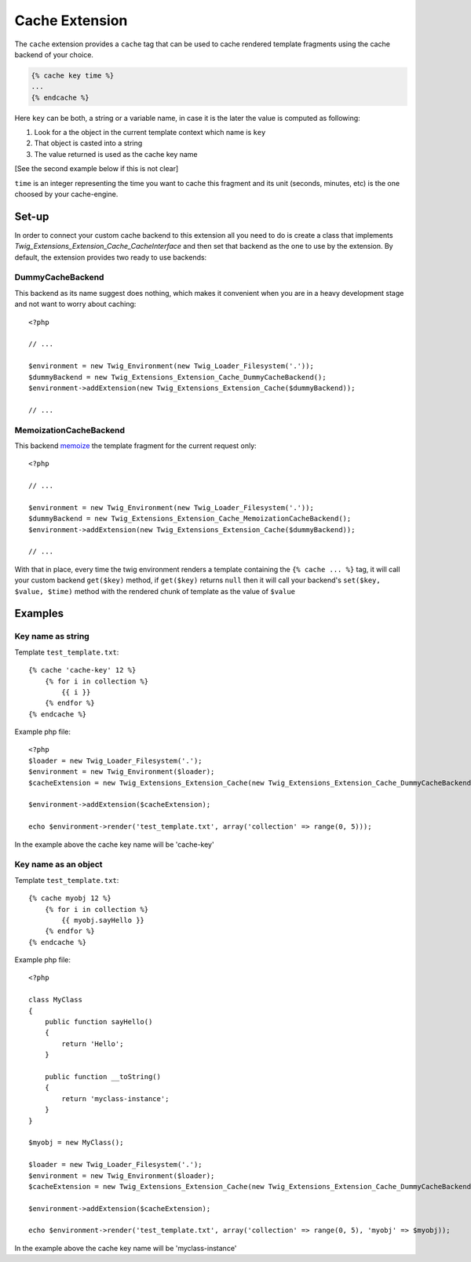 Cache Extension
===============

The ``cache`` extension provides a ``cache`` tag that can be used to cache
rendered template fragments using the cache backend of your choice.

.. code-block:: jinja

    {% cache key time %}
    ...
    {% endcache %}


Here ``key`` can be both, a string or a variable name, in case it is the
later the value is computed as following:

1. Look for a the object in the current template context which name is
   ``key``
2. That object is casted into a string
3. The value returned is used as the cache key name

[See the second example below if this is not clear]

``time`` is an integer representing the time you want to cache this
fragment and its unit (seconds, minutes, etc) is the one choosed by your
cache-engine.

Set-up
------

In order to connect your custom cache backend to this extension all you
need to do is create a class that implements
`Twig_Extensions_Extension_Cache_CacheInterface` and then set that backend
as the one to use by the extension. By default, the extension provides two
ready to use backends:

DummyCacheBackend
''''''''''''''''''

This backend as its name suggest does nothing, which makes it convenient
when you are in a heavy development stage and not want to worry about
caching::

    <?php

    // ...

    $environment = new Twig_Environment(new Twig_Loader_Filesystem('.'));
    $dummyBackend = new Twig_Extensions_Extension_Cache_DummyCacheBackend();
    $environment->addExtension(new Twig_Extensions_Extension_Cache($dummyBackend));

    // ...


MemoizationCacheBackend
'''''''''''''''''''''''

This backend memoize_ the template fragment for the current request only::

    <?php

    // ...

    $environment = new Twig_Environment(new Twig_Loader_Filesystem('.'));
    $dummyBackend = new Twig_Extensions_Extension_Cache_MemoizationCacheBackend();
    $environment->addExtension(new Twig_Extensions_Extension_Cache($dummyBackend));

    // ...


With that in place, every time the twig environment renders a template containing
the ``{% cache ... %}`` tag, it will call your custom backend ``get($key)`` method,
if ``get($key)`` returns ``null`` then it will call your backend's ``set($key, $value, $time)``
method with the rendered chunk of template as the value of ``$value`` 


Examples
--------

Key name as string
''''''''''''''''''

Template ``test_template.txt``::

    {% cache 'cache-key' 12 %}
        {% for i in collection %}
            {{ i }}
        {% endfor %}
    {% endcache %}


Example php file::

    <?php
    $loader = new Twig_Loader_Filesystem('.');
    $environment = new Twig_Environment($loader);
    $cacheExtension = new Twig_Extensions_Extension_Cache(new Twig_Extensions_Extension_Cache_DummyCacheBackend());

    $environment->addExtension($cacheExtension);

    echo $environment->render('test_template.txt', array('collection' => range(0, 5)));

In the example above the cache key name will be 'cache-key'

Key name as an object
''''''''''''''''''

Template ``test_template.txt``::

    {% cache myobj 12 %}
        {% for i in collection %}
            {{ myobj.sayHello }}
        {% endfor %}
    {% endcache %}


Example php file::

    <?php

    class MyClass
    {
        public function sayHello()
        {
            return 'Hello';
        }

        public function __toString()
        {
            return 'myclass-instance';
        }
    }

    $myobj = new MyClass();

    $loader = new Twig_Loader_Filesystem('.');
    $environment = new Twig_Environment($loader);
    $cacheExtension = new Twig_Extensions_Extension_Cache(new Twig_Extensions_Extension_Cache_DummyCacheBackend());

    $environment->addExtension($cacheExtension);

    echo $environment->render('test_template.txt', array('collection' => range(0, 5), 'myobj' => $myobj));

In the example above the cache key name will be 'myclass-instance'


.. _`memoize`: http://en.wikipedia.org/wiki/Memoization
